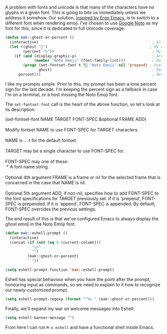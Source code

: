 A problem with fonts and unicode is that many of the characters have no glyphs in a given font. This is going to bite us immediately unless we address it somehow. Our solution, [[http://ergoemacs.org/emacs/emacs_list_and_set_font.html][inspired by Ergo Emacs]], is to switch to a different font when rendering emoji. I've chosen to use [[https://www.google.com/get/noto/][Google Noto]] as my font for this, since it is dedicated to full Unicode coverage:

#+BEGIN_SRC emacs-lisp
  (defun mak::ghost-or-percent ()
    (interactive)                                                   ; Allow call via M-x or binding
    (let ((ghost "👻")                                              ; My desired prompt
          (percent "%"))                                            ; My fallback prompt
      (if (and (display-graphic-p)                                  ; Are we in the GUI?
               (member "Noto Emoji" (font-family-list)))            ; Do we have the emoji font?
          (progn (set-fontset-font t ?👻 "Noto Emoji" nil 'prepend) ; Use the emoji font for the ghost
                 ghost)                                             ; Return desired prompt
        percent)))                                                  ; Return fallback prompt
#+END_SRC

I like my prompts simple. Prior to this, my prompt has been a lone percent sign for the last decade. I'm keeping the percent sign as a fallback in case I'm on a terminal, or a host missing the Noto Emoji font.

The =set-fontset-font= call is the heart of the above function, so let's look at its description:

#+BEGIN_VERSE
(set-fontset-font NAME TARGET FONT-SPEC &optional FRAME ADD)

Modify fontset NAME to use FONT-SPEC for TARGET characters.

NAME is ... t for the default fontset.

TARGET may be a single character to use FONT-SPEC for.

FONT-SPEC may one of these:
 * A font name string.

Optional 4th argument FRAME is a frame or nil for the selected frame that is concerned in the case that NAME is nil.

Optional 5th argument ADD, if non-nil, specifies how to add FONT-SPEC to the font specifications for TARGET previously set. If it is ‘prepend’, FONT-SPEC is prepended. If it is ‘append’, FONT-SPEC is appended. By default, FONT-SPEC overrides the previous settings.
#+END_VERSE

The end result of this is that we've configured Emacs to always display the ghost emoji in the Noto Emoji font.

#+BEGIN_SRC emacs-lisp
  (defun mak::eshell-prompt ()
    (interactive)
    (concat (if (not (eq 0 (current-column)))
              "\n"
              "")
            (mak::ghost-or-percent)
            " "))

  (setq eshell-prompt-function 'mak::eshell-prompt)
#+END_SRC

Eshell has special behaviour when you have the point after the prompt, honouring input as commands, so we need to explain to it how to recognize our newly-customized prompt.

#+BEGIN_SRC emacs-lisp
  (setq eshell-prompt-regexp (format "^%s " (mak::ghost-or-percent)))
#+END_SRC

Finally, we'll expand my war on welcome messages into Eshell:

#+BEGIN_SRC emacs-lisp
(setq eshell-banner-message "")
#+END_SRC

From here I can run =M-x eshell= and have a functional shell inside Emacs.
